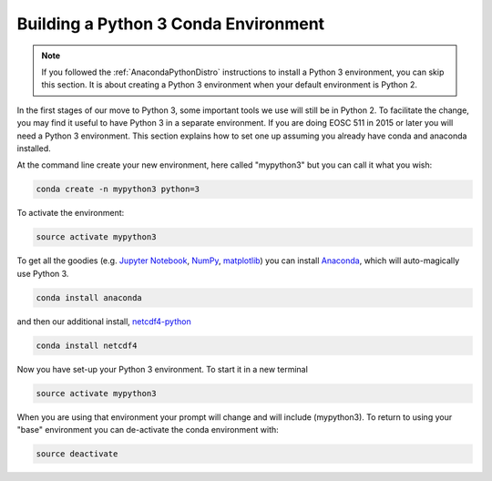 .. _Python3Enviro:

Building a Python 3 Conda Environment
=====================================

.. note::
    If you followed the :ref:`AnacondaPythonDistro` instructions to install a Python 3 environment,
    you can skip this section.
    It is about creating a Python 3 environment when your default environment is Python 2.

In the first stages of our move to Python 3, some important tools we use will
still be in Python 2.  To facilitate the change, you may find it useful to
have Python 3 in a separate environment. If you are doing EOSC 511 in 2015 or later
you will need a Python 3 environment.  This section explains how to set one up
assuming you already have conda and anaconda installed.

At the command line create your new environment, here called "mypython3" but you can call it what you wish:

.. code-block:: bash

   conda create -n mypython3 python=3

To activate the environment:

.. code-block:: bash

   source activate mypython3

To get all the goodies (e.g. `Jupyter Notebook`_, `NumPy`_, `matplotlib`_)
you can install `Anaconda`_, which will auto-magically use Python 3.

.. _Anaconda: https://www.anaconda.com/download
.. _Jupyter Notebook: https://jupyter.org/
.. _NumPy: https://numpy.org/doc/stable/reference/index.html
.. _matplotlib: https://matplotlib.org/stable/users/

.. code-block:: bash

   conda install anaconda

and then our additional install, `netcdf4-python`_

.. code-block:: bash

   conda install netcdf4

.. _netcdf4-python: https://unidata.github.io/netcdf4-python/

Now you have set-up your Python 3 environment.  To start it in a new terminal

.. code-block:: bash

   source activate mypython3

When you are using that environment your prompt will change and will include (mypython3).  To return to using your "base" environment you can de-activate the conda environment with:

.. code-block:: bash

   source deactivate
